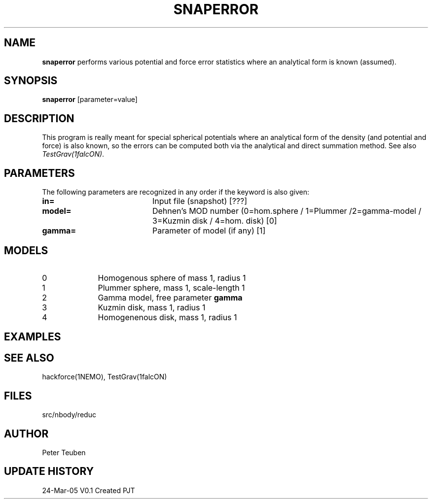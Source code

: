 .TH SNAPERROR 1NEMO "24 Mar 2005"
.SH NAME
\fBsnaperror\fP performs various potential and force error 
statistics where an analytical form is known (assumed).
.SH SYNOPSIS
\fBsnaperror\fP [parameter=value]
.SH DESCRIPTION
This program is really meant for special spherical
potentials where an analytical form of the density (and potential and force)
is also known, so the errors can be computed both via the analytical
and direct summation method.
See also \fITestGrav(1falcON)\fP.
.SH PARAMETERS
The following parameters are recognized in any order if the keyword
is also given:
.TP 20
\fBin=\fP
Input file (snapshot) [???]    
.TP
\fBmodel=\fP
Dehnen's MOD number (0=hom.sphere / 1=Plummer /2=gamma-model / 3=Kuzmin disk / 4=hom. disk) [0]
.TP
\fBgamma=\fP
Parameter of model (if any) [1]  
.SH MODELS
.TP 10
0 
Homogenous sphere of mass 1, radius 1
.TP
1 
Plummer sphere, mass 1, scale-length 1
.TP
2 
Gamma model, free parameter \fBgamma\fP
.TP
3 
Kuzmin disk, mass 1, radius 1
.TP
4 
Homogenenous disk, mass 1, radius 1
.SH EXAMPLES
.SH SEE ALSO
hackforce(1NEMO), TestGrav(1falcON)
.SH FILES
src/nbody/reduc
.SH AUTHOR
Peter Teuben
.SH UPDATE HISTORY
.nf
.ta +1.0i +4.0i
24-Mar-05	V0.1 Created	PJT
.fi
